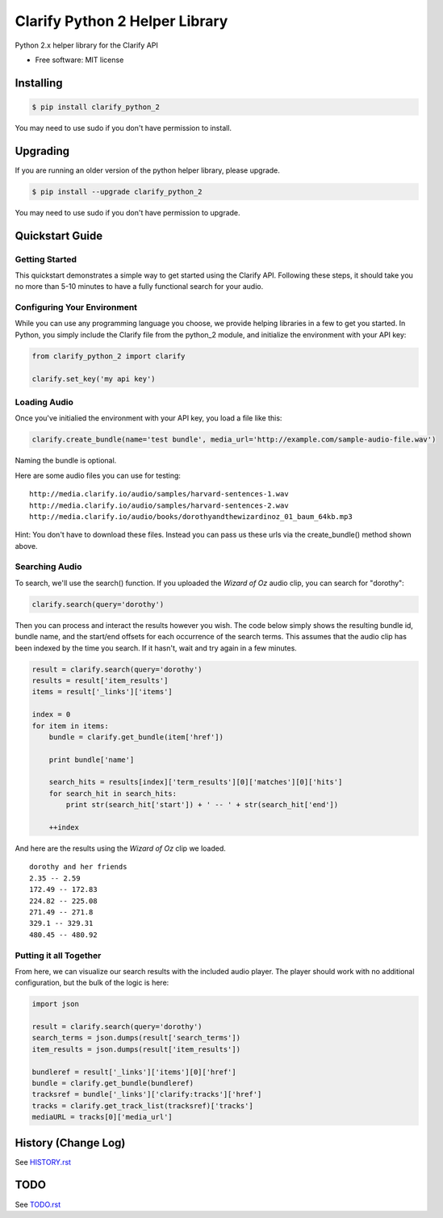 ===============================
Clarify Python 2 Helper Library
===============================

Python 2.x helper library for the Clarify API

* Free software: MIT license

Installing
----------

.. code-block:: bash

   $ pip install clarify_python_2

You may need to use sudo if you don't have permission to install.

Upgrading
---------

If you are running an older version of the python helper library, please upgrade.

.. code-block:: bash

   $ pip install --upgrade clarify_python_2

You may need to use sudo if you don't have permission to upgrade.

Quickstart Guide
----------------

Getting Started
^^^^^^^^^^^^^^^

This quickstart demonstrates a simple way to get started using the Clarify API. Following these steps, it should take you no more than 5-10 minutes to have a fully functional search for your audio.

Configuring Your Environment
^^^^^^^^^^^^^^^^^^^^^^^^^^^^

While you can use any programming language you choose, we provide helping libraries in a few to get you started.  In Python, you simply include the Clarify file from the python_2 module, and initialize the environment with your API key:

.. code-block:: python

	from clarify_python_2 import clarify

	clarify.set_key('my api key')

Loading Audio
^^^^^^^^^^^^^

Once you've initialied the environment with your API key, you load a file like this:

.. code-block:: python

	clarify.create_bundle(name='test bundle', media_url='http://example.com/sample-audio-file.wav')

Naming the bundle is optional.  

Here are some audio files you can use for testing:

::

	http://media.clarify.io/audio/samples/harvard-sentences-1.wav
	http://media.clarify.io/audio/samples/harvard-sentences-2.wav
	http://media.clarify.io/audio/books/dorothyandthewizardinoz_01_baum_64kb.mp3

Hint: You don't have to download these files. Instead you can pass us these urls via the create_bundle() method shown above.
	
Searching Audio
^^^^^^^^^^^^^^^

To search, we'll use the search() function. If you uploaded the *Wizard of Oz* audio clip, you can search for "dorothy":

.. code-block:: python

	clarify.search(query='dorothy')

Then you can process and interact the results however you wish. The code below simply shows the resulting bundle id, bundle name, and the start/end offsets for each occurrence of the search terms. This assumes that the audio clip has been indexed by the time you search. If it hasn't, wait and try again in a few minutes.

.. code-block:: python

	result = clarify.search(query='dorothy')
	results = result['item_results']
	items = result['_links']['items']

	index = 0
	for item in items:
	    bundle = clarify.get_bundle(item['href'])

	    print bundle['name']

    	    search_hits = results[index]['term_results'][0]['matches'][0]['hits']
    	    for search_hit in search_hits:
            	print str(search_hit['start']) + ' -- ' + str(search_hit['end'])

    	    ++index
	
And here are the results using the *Wizard of Oz* clip we loaded.

::

	dorothy and her friends
	2.35 -- 2.59
	172.49 -- 172.83
	224.82 -- 225.08
	271.49 -- 271.8
	329.1 -- 329.31
	480.45 -- 480.92

Putting it all Together
^^^^^^^^^^^^^^^^^^^^^^^

From here, we can visualize our search results with the included audio player.  The player should work with no additional configuration, but the bulk of the logic is here:

.. code-block:: python

	import json

	result = clarify.search(query='dorothy')
	search_terms = json.dumps(result['search_terms'])
	item_results = json.dumps(result['item_results'])

	bundleref = result['_links']['items'][0]['href']
	bundle = clarify.get_bundle(bundleref)
	tracksref = bundle['_links']['clarify:tracks']['href']
	tracks = clarify.get_track_list(tracksref)['tracks']
	mediaURL = tracks[0]['media_url']


History (Change Log)
--------------------

See `HISTORY.rst <HISTORY.rst>`_

TODO
----

See `TODO.rst <TODO.rst>`_

